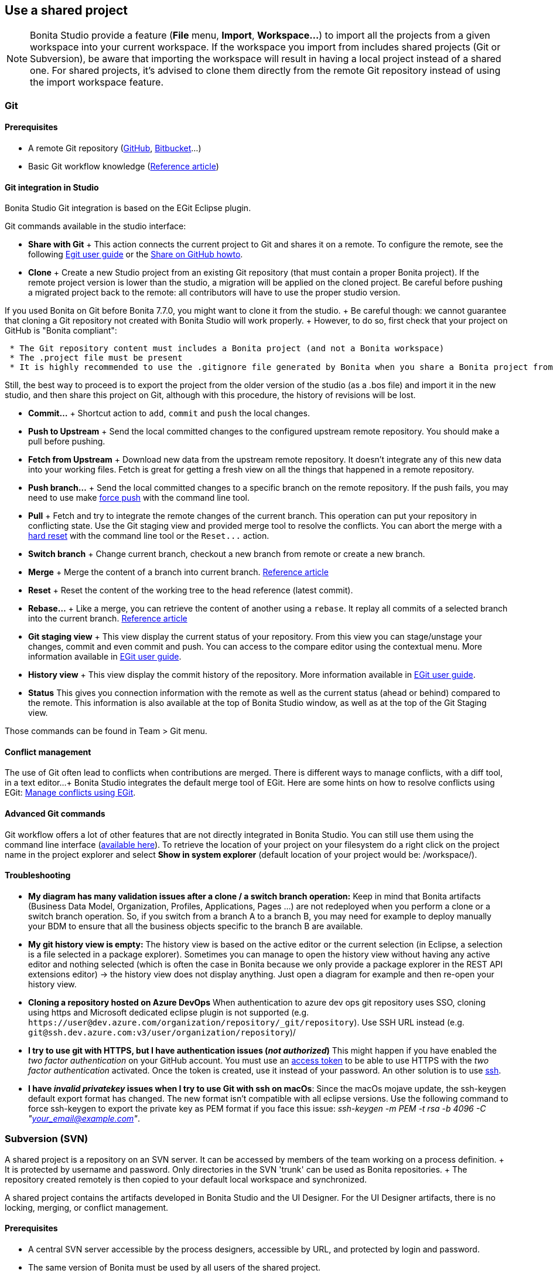 == Use a shared project

NOTE: Bonita Studio provide a feature (*File* menu, *Import*, *Workspace...*) to import all the projects from a given workspace into your current workspace.
If the workspace you import from includes shared projects (Git or Subversion), be aware that importing the workspace will result in having a local project instead of a shared one.
For shared projects, it's advised to clone them directly from the remote Git repository instead of using the import workspace feature.


+++<a id="git">++++++</a>+++

=== Git

==== Prerequisites

* A remote Git repository (https://github.com/[GitHub], https://bitbucket.org[Bitbucket]...)
* Basic Git workflow knowledge (https://git-scm.com/book/en/v2/Getting-Started-Git-Basics[Reference article])

==== Git integration in Studio

Bonita Studio Git integration is based on the EGit Eclipse plugin.

Git commands available in the studio interface:

* *Share with Git* + This action connects the current project to Git and shares it on a remote.
To configure the remote, see the following http://wiki.eclipse.org/EGit/User_Guide#Working_with_remote_Repositories[Egit user guide] or the xref:share-a-repository-on-github.adoc[Share on GitHub howto].
* *Clone* + Create a new Studio project from an existing Git repository (that must contain a proper Bonita project).
If the remote project version is lower than the studio, a migration will be applied on the cloned project.
Be careful before pushing a migrated project back to the remote: all contributors will have to use the proper studio version.

If you used Bonita on Git before Bonita 7.7.0, you might want to clone it from the studio.
+ Be careful though: we cannot guarantee that cloning a Git repository not created with Bonita Studio will work properly.
+ However, to do so, first check that your project on GitHub is "Bonita compliant":

....
 * The Git repository content must includes a Bonita project (and not a Bonita workspace)
 * The .project file must be present
 * It is highly recommended to use the .gitignore file generated by Bonita when you share a Bonita project from the studio.
....

Still, the best way to proceed is to export the project from the older version of the studio (as a .bos file) and import it in the new studio, and then share this project on Git, although with this procedure, the history of revisions will be lost.

* *Commit...* + Shortcut action to `add`, `commit` and `push` the local changes.
* *Push to Upstream* + Send the local committed changes to the configured upstream remote repository.
You should make a pull before pushing.
* *Fetch from Upstream* + Download new data from the upstream remote repository.
It doesn't integrate any of this new data into your working files.
Fetch is great for getting a fresh view on all the things that happened in a remote repository.
* *Push branch...* + Send the local committed changes to a specific branch on the remote repository.
If the push fails, you may need to use make https://git-scm.com/docs/git-push[force push] with the command line tool.
* *Pull* + Fetch and try to integrate the remote changes of the current branch.
This operation can put your repository in conflicting state.
Use the Git staging view and provided merge tool to resolve the conflicts.
You can abort the merge with a https://git-scm.com/docs/git-reset[hard reset] with the command line tool or the `+Reset...+` action.
* *Switch branch* + Change current branch, checkout a new branch from remote or create a new branch.
* *Merge* + Merge the content of a branch into current branch.
https://git-scm.com/book/en/v2/Git-Branching-Basic-Branching-and-Merging[Reference article]
* *Reset* + Reset the content of the working tree to the head reference (latest commit).
* *Rebase...* + Like a merge, you can retrieve the content of another using a `rebase`.
It replay all commits of a selected branch into the current branch.
https://git-scm.com/book/en/v2/Git-Branching-Rebasing[Reference article]
* *Git staging view* + This view display the current status of your repository.
From this view you can stage/unstage your changes, commit and even commit and push.
You can access to the compare editor using the contextual menu.
More information available in http://wiki.eclipse.org/EGit/User_Guide#Git_Staging_View[EGit user guide].
* *History view* + This view display the commit history of the repository.
More information available in http://wiki.eclipse.org/EGit/User_Guide#Inspect_History[EGit user guide].
* *Status* This gives you connection information with the remote as well as the current status (ahead or behind) compared to the remote.
This information is also available at the top of Bonita Studio window, as well as at the top of the Git Staging view.

Those commands can be found in Team > Git menu.

==== Conflict management

The use of Git often lead to conflicts when contributions are merged.
There is different ways to manage conflicts, with a diff tool, in a text editor...
+ Bonita Studio integrates the default merge tool of EGit.
Here are some hints on how to resolve conflicts using EGit: http://wiki.eclipse.org/EGit/User_Guide#Resolving_a_merge_conflict[Manage conflicts using EGit].

==== Advanced Git commands

Git workflow offers a lot of other features that are not directly integrated in Bonita Studio.
You can still use them using the command line interface (https://git-scm.com/download/[available here]).
To retrieve the location of your project on your filesystem do a right click on the project name in the project explorer and select *Show in system explorer* (default location of your project would be: +++<bonita_studio_install_dir>+++/workspace/+++<name_of_the_project>+++).+++</name_of_the_project>++++++</bonita_studio_install_dir>+++

+++<a id="git-troubleshooting">++++++</a>+++

==== Troubleshooting

* *My diagram has many validation issues after a clone / a switch branch operation:* Keep in mind that Bonita artifacts (Business Data Model, Organization, Profiles, Applications, Pages ...) are not redeployed when you perform a clone or a switch branch operation.
So, if you switch from a branch A to a branch B, you may need for example to deploy manually your BDM to ensure that all the business objects specific to the branch B are available.
* *My git history view is empty:* The history view is based on  the active editor or the current selection (in Eclipse, a selection is a file selected in a package explorer).
Sometimes you can manage to open the history view without having any active editor and nothing selected (which is often the case in Bonita because we only provide a package explorer in the REST API extensions editor) \-> the history view does not display anything.
Just open a diagram for example and then re-open your history view.
* *Cloning a repository hosted on Azure DevOps* When authentication to azure dev ops git repository uses SSO, cloning using https and Microsoft dedicated eclipse plugin is not supported (e.g.
`+https://user@dev.azure.com/organization/repository/_git/repository+`).
Use SSH URL instead (e.g.
`git@ssh.dev.azure.com:v3/user/organization/repository`)/
* *I try to use git with HTTPS, but I have authentication issues (_not authorized_)* This might happen if you have enabled the _two factor authentication_ on your GitHub account.
You must use an https://help.github.com/en/articles/creating-a-personal-access-token-for-the-command-line[access token] to be able to use HTTPS with the _two factor authentication_ activated.
Once the token is created, use it instead of your password.
An other solution is to use https://help.github.com/en/articles/connecting-to-github-with-ssh[ssh].
* *I have _invalid privatekey_ issues when I try to use Git with ssh on macOs*: Since the macOs mojave update, the ssh-keygen default export format has changed.
The new format isn't compatible with all eclipse versions.
Use the following command to force ssh-keygen to export the private key as PEM format if you face this issue: _ssh-keygen -m PEM -t rsa -b 4096 -C "your_email@example.com"_.

=== Subversion (SVN)

A shared project is a repository on an SVN server.
It can be accessed by members of the team working on a process definition.
+ It is protected by username and password.
Only directories in the SVN 'trunk' can be used as Bonita repositories.
+ The repository created remotely is then copied to your default local workspace and synchronized.

A shared project contains the artifacts developed in Bonita Studio and the UI Designer.
For the UI Designer artifacts, there is no locking, merging, or conflict management.

==== Prerequisites

* A central SVN server accessible by the process designers, accessible by URL, and protected by login and password.
* The same version of Bonita must be used by all users of the shared project.

==== Shared a project

There are two stages to creating a repository: connect to the SVN server, then specify the name of the new repository.
Follow these steps:

. In the menu *Team* > *SVN*.
. Click on *Connect to a repository*.
. In the Create a new connection window, enter the URL, username, and password in the appropriate fields.
. Click *_Next_* to connect to the remote SVN server.
. From time to time, depending on your system and network security setup, you may be asked to confirm security credentials.
. A popup displays a list of the existing Bonita repositories available on the SVN server.
. Click on the button *_Create a new Bonita project_*.
. In the window, Project name, give the project a name e.g "my_new_project".
. Click on *_OK_*.

The new project is created locally and copied remotely to the SVN server.
You can configure synchronization for this new shared project.

==== Connect to a shared project

To connect to a shared repository, follow these steps:

. In the  menu *Team* > *SVN*.
. Click on *Connect to a repository*.
. In the Create a new connection window, enter the URL, username, and password in the appropriate fields.
. Click on *_Next_* to connect to the remote SVN server.
. From time to time, depending on your system and network security setup, you may be asked to confirm security credentials.
. A popup displays a list of the existing Bonita repositories available on the SVN server.
. Select the name of the project, and click *_Connect_*.
. A message is displayed, showing that you are connected to the shared project.
. Click on *_OK_*.

The first time you connect to a repository, you might get a security warning.
+ Configure security for the connection according to your organization's security policy.

==== Synchronize a shared project

Synchronizing a shared project means merging the changes you have made in your local copy into the central repository on the server, and updating your local copy with the result.
+ There are three modes for synchronizing:

* Recommended: Use manual synchronization for all repositories: With this mode, no automatic synchronization is done in either direction.
This is the default behavior.
You launch synchronization manually, by going to the *Team* > *SVN* menu then *Commit artifacts*.
There is also a keyboard shortcut: *_Ctrl+Alt+C_*.
* Use automatic synchronization for all repositories: With this mode, every time you make a change, it is saved in both your local copy and the central repository.
Changes made to the central repository are sent immediately to your local copy.
+  You can only use this mode if you have a continuous network connection to the system hosting the SVN server.
There is a significant network performance cost for using automatic synchronization.
This option is not recommended.
* Define synchronization mode project by project: With this mode, you define whether synchronization is manual or automatic for each project.

==== Manage locks on shared resources

This information applies to artifacts created in Bonita Studio but not those created in the UI Designer.

Bonita Studio automatically locks an artifact (process or shared resource) when you open it for editing.
You can also lock an artifact manually.
+ If you try to open an artifact that is locked by another user, a popup tells you that the artifact is logged and gives the SVN username of the person who owns the lock.
+ You can choose to open the artifact in read-only mode, which means you cannot make any changes.
+ It is also possible to unlock a locked artifact and lock it yourself, but this is not generally recommended except as a last resort if the owner of the lock cannot be contacted to release the lock.

You can choose to open an artifact in read-only mode, even if it is not locked by another user.
If an artifact you are viewing in read-only mode is locked, there is a lock icon in the name tab at the top of the whiteboard.

To manually lock or unlock an artifact:

. Go to the *Repository* menu, and choose *Team*, then *Manage locks*.
. A popup displays the list of artifacts.
. Select the artifact to lock or unlock, and then click the *_Lock_* or *_Unlock_* button.
. Click *_OK_*.

To check the lock status of an artifact, go to the *Diagram* menu and choose *Open*, or click *_Open_* in the coolbar.
+ In the popup, artifacts that you have locked are marked with a green padlock, and artifacts that another user has locked are marked with a red padlock and the user's SVN username.
+ From the popup, you can:

* Open a process that you have locked (marked with a green padlock) or that is not locked (no padlock).
* Open a process in read-only mode.
You can do this for any process, but it is most useful for a process that is locked by another user (red padlock).
* Open a locked process (red padlock).
You can open a locked process in read-only mode.
You cannot open a locked process read-write.

==== Avoiding conflicts

A conflict occurs when two or more users update the same process in a project and the updates are not compatible.
+ If you are using a shared project, Bonita Studio automatically locks a Studio artifact when a user opens it for edit.
(Note: UI Designer artifacts are not locked.) + This means that only one user at a time can update the artifact, avoiding the possibility of conflicts.
The only risk of conflicts is if a user takes over a lock from another user who has not committed their changes.
+ For this reason, you are not recommended to unlock artifacts that are locked by another user.

It is also good practice to commit your changes regularly, to keep your local working copy synchronized with the central repository.
+ To commit your changes, go to the  *Team* > *SVN* menu, and then choose *Commit artifacts*.
+ When you commit your changes, you have the option to release the lock so that another user can edit the artifact.
By default, your lock is maintained.
+ If you want to release the lock, uncheck the *Keep locks* box in the Commit dialog.

==== Versioning and history

If you are using a shared repository, all modifications to an artifact are recorded by the SVN server.

To view the history for an artifact:

. Go to the *Team* > *SVN* > *History*.
. In the history list popup, select the artifact in the left-hand column.
. The revision history for the selected artifact is displayed in the right-hand column.
This shows all the changes that have been made, and the author of each change.

To revert to an older version, click on that version in the revision history, then click on *_Revert to this version_* in the popup.
+ The selected version will be restored.

==== Restore points

A restore point is a marker in a repository that you can use to restore your project back to an earlier state.
+ The difference between a restore point and a version in the revision history is that a restore point applies to the whole project but a version applies to a single artifact.

To create a restore point:

. Go to the *Team* > *SVN* then *Manage restore points*.
. Select *Create a restore point* then click *_Next_*.
. Enter a description for the restore point, then click *_Create_*.
The restore point is created.

To restore an older point:

. Go to the *Team* > *SVN*, then *Manage restore points*.
. Select *Restore to an older point* then click *_Next_*.
. Select the restore point you want to restore, then click *_Restore_*.
The project reverts to the restore point.
